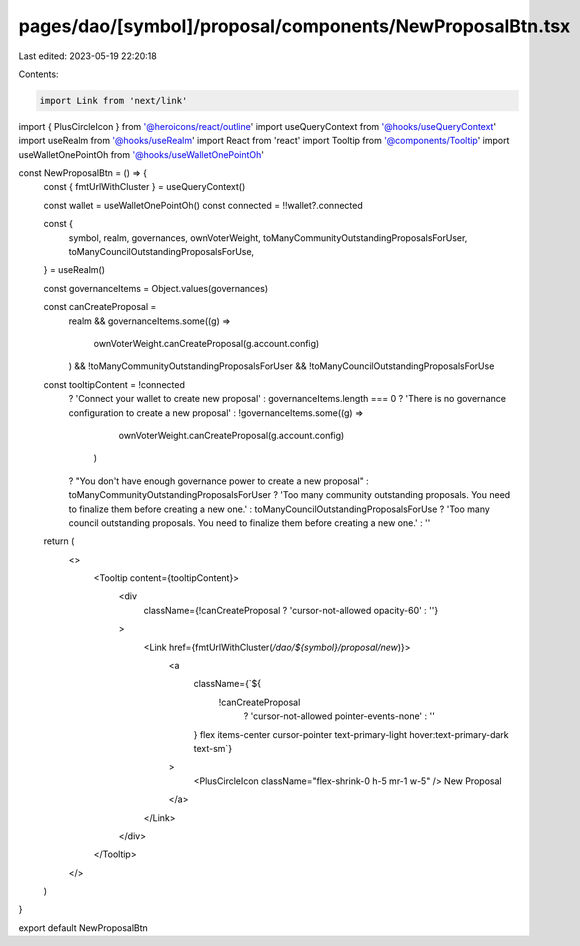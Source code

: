 pages/dao/[symbol]/proposal/components/NewProposalBtn.tsx
=========================================================

Last edited: 2023-05-19 22:20:18

Contents:

.. code-block:: tsx

    import Link from 'next/link'
import { PlusCircleIcon } from '@heroicons/react/outline'
import useQueryContext from '@hooks/useQueryContext'
import useRealm from '@hooks/useRealm'
import React from 'react'
import Tooltip from '@components/Tooltip'
import useWalletOnePointOh from '@hooks/useWalletOnePointOh'

const NewProposalBtn = () => {
  const { fmtUrlWithCluster } = useQueryContext()

  const wallet = useWalletOnePointOh()
  const connected = !!wallet?.connected

  const {
    symbol,
    realm,
    governances,
    ownVoterWeight,
    toManyCommunityOutstandingProposalsForUser,
    toManyCouncilOutstandingProposalsForUse,
  } = useRealm()

  const governanceItems = Object.values(governances)

  const canCreateProposal =
    realm &&
    governanceItems.some((g) =>
      ownVoterWeight.canCreateProposal(g.account.config)
    ) &&
    !toManyCommunityOutstandingProposalsForUser &&
    !toManyCouncilOutstandingProposalsForUse

  const tooltipContent = !connected
    ? 'Connect your wallet to create new proposal'
    : governanceItems.length === 0
    ? 'There is no governance configuration to create a new proposal'
    : !governanceItems.some((g) =>
        ownVoterWeight.canCreateProposal(g.account.config)
      )
    ? "You don't have enough governance power to create a new proposal"
    : toManyCommunityOutstandingProposalsForUser
    ? 'Too many community outstanding proposals. You need to finalize them before creating a new one.'
    : toManyCouncilOutstandingProposalsForUse
    ? 'Too many council outstanding proposals. You need to finalize them before creating a new one.'
    : ''

  return (
    <>
      <Tooltip content={tooltipContent}>
        <div
          className={!canCreateProposal ? 'cursor-not-allowed opacity-60' : ''}
        >
          <Link href={fmtUrlWithCluster(`/dao/${symbol}/proposal/new`)}>
            <a
              className={`${
                !canCreateProposal
                  ? 'cursor-not-allowed pointer-events-none'
                  : ''
              } flex items-center cursor-pointer text-primary-light hover:text-primary-dark text-sm`}
            >
              <PlusCircleIcon className="flex-shrink-0 h-5 mr-1 w-5" />
              New Proposal
            </a>
          </Link>
        </div>
      </Tooltip>
    </>
  )
}

export default NewProposalBtn


